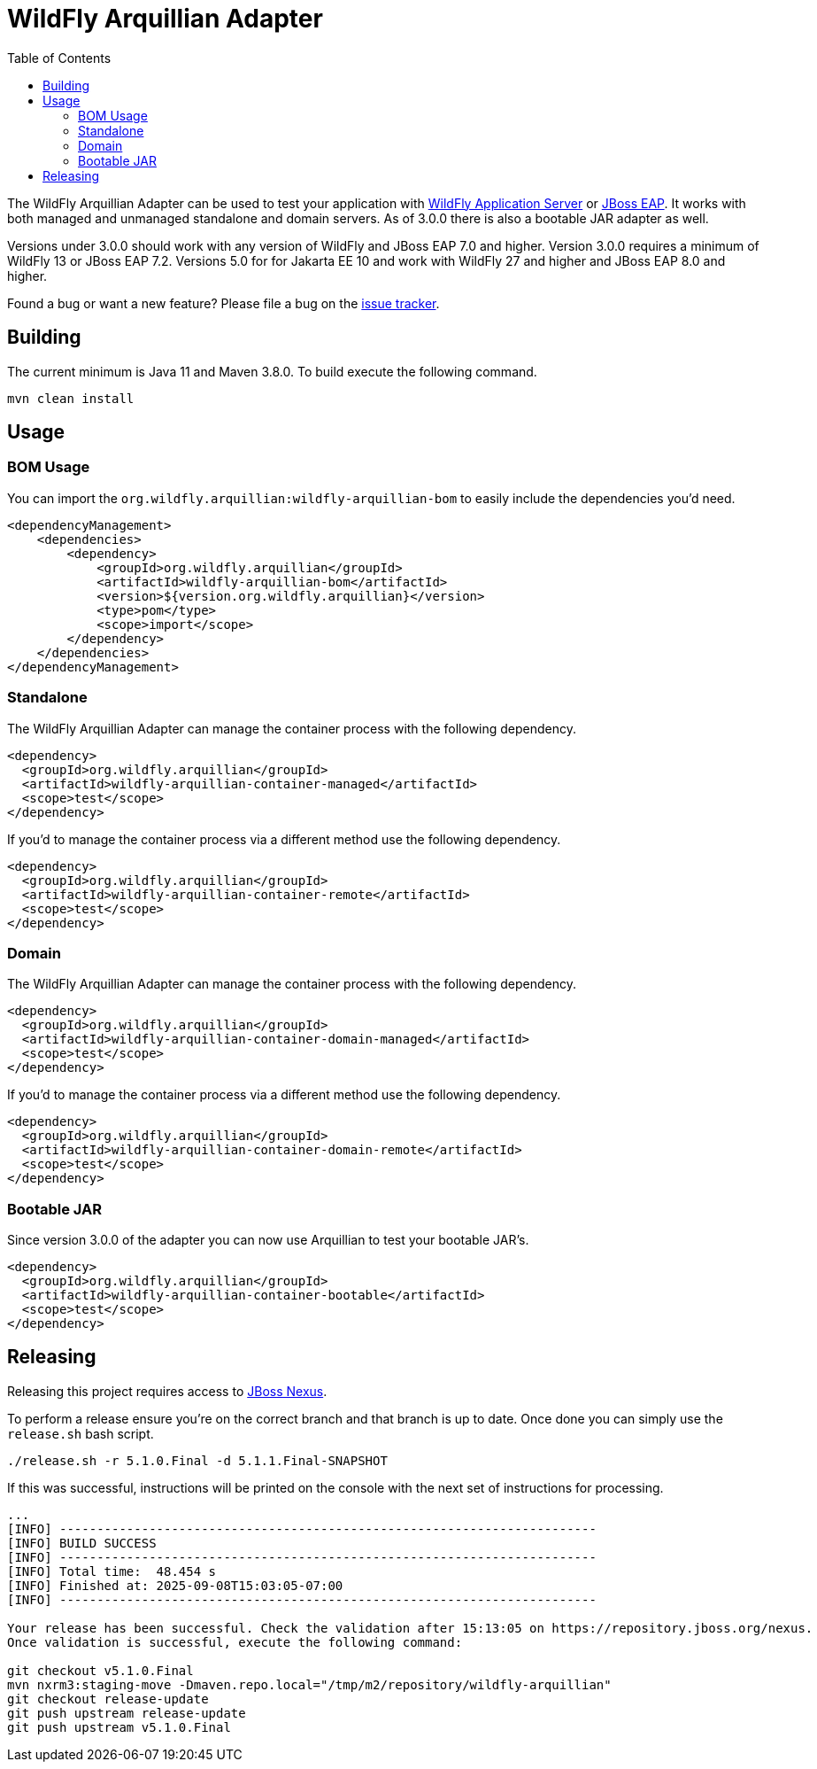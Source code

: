 = WildFly Arquillian Adapter
:toc:

The WildFly Arquillian Adapter can be used to test your application with
https://wildfly.org[WildFly Application Server] or
https://www.redhat.com/en/technologies/jboss-middleware/application-platform[JBoss EAP]. It works with both managed
and unmanaged standalone and domain servers. As of 3.0.0 there is also a bootable JAR adapter as well.

Versions under 3.0.0 should work with any version of WildFly and JBoss EAP 7.0 and higher. Version 3.0.0 requires a
minimum of WildFly 13 or JBoss EAP 7.2. Versions 5.0 for for Jakarta EE 10 and work with WildFly 27 and higher and
JBoss EAP 8.0 and higher.

Found a bug or want a new feature? Please file a bug on the https://issues.redhat.com/browse/WFARQ[issue tracker].


== Building

The current minimum is Java 11 and Maven 3.8.0. To build execute the following command.

----
mvn clean install
----


== Usage

=== BOM Usage

You can import the `org.wildfly.arquillian:wildfly-arquillian-bom` to easily include the dependencies you'd need.

[source,xml]
----
<dependencyManagement>
    <dependencies>
        <dependency>
            <groupId>org.wildfly.arquillian</groupId>
            <artifactId>wildfly-arquillian-bom</artifactId>
            <version>${version.org.wildfly.arquillian}</version>
            <type>pom</type>
            <scope>import</scope>
        </dependency>
    </dependencies>
</dependencyManagement>
----

=== Standalone

The WildFly Arquillian Adapter can manage the container process with the following dependency.

[source,xml]
----
<dependency>
  <groupId>org.wildfly.arquillian</groupId>
  <artifactId>wildfly-arquillian-container-managed</artifactId>
  <scope>test</scope>
</dependency>
----

If you'd to manage the container process via a different method use the following dependency.

[source,xml]
----
<dependency>
  <groupId>org.wildfly.arquillian</groupId>
  <artifactId>wildfly-arquillian-container-remote</artifactId>
  <scope>test</scope>
</dependency>
----

=== Domain

The WildFly Arquillian Adapter can manage the container process with the following dependency.

[source,xml]
----
<dependency>
  <groupId>org.wildfly.arquillian</groupId>
  <artifactId>wildfly-arquillian-container-domain-managed</artifactId>
  <scope>test</scope>
</dependency>
----

If you'd to manage the container process via a different method use the following dependency.

[source,xml]
----
<dependency>
  <groupId>org.wildfly.arquillian</groupId>
  <artifactId>wildfly-arquillian-container-domain-remote</artifactId>
  <scope>test</scope>
</dependency>
----

=== Bootable JAR

Since version 3.0.0 of the adapter you can now use Arquillian to test your bootable JAR's.

[source,xml]
----
<dependency>
  <groupId>org.wildfly.arquillian</groupId>
  <artifactId>wildfly-arquillian-container-bootable</artifactId>
  <scope>test</scope>
</dependency>
----

== Releasing

Releasing this project requires access to https://repository.jboss.org/nexust[JBoss Nexus].

To perform a release ensure you're on the correct branch and that branch is up to date. Once done you can simply use
the `release.sh` bash script.

[source,bash]
----
./release.sh -r 5.1.0.Final -d 5.1.1.Final-SNAPSHOT
----

If this was successful, instructions will be printed on the console with the next set of instructions for processing.

[source,base]
----
...
[INFO] ------------------------------------------------------------------------
[INFO] BUILD SUCCESS
[INFO] ------------------------------------------------------------------------
[INFO] Total time:  48.454 s
[INFO] Finished at: 2025-09-08T15:03:05-07:00
[INFO] ------------------------------------------------------------------------

Your release has been successful. Check the validation after 15:13:05 on https://repository.jboss.org/nexus.
Once validation is successful, execute the following command:

git checkout v5.1.0.Final
mvn nxrm3:staging-move -Dmaven.repo.local="/tmp/m2/repository/wildfly-arquillian"
git checkout release-update
git push upstream release-update
git push upstream v5.1.0.Final
----